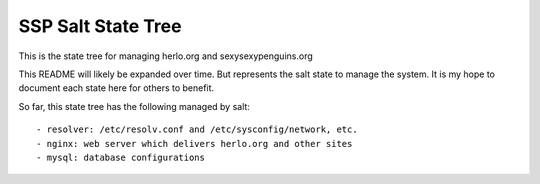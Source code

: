 SSP Salt State Tree
===================

This is the state tree for managing herlo.org and sexysexypenguins.org

This README will likely be expanded over time. But represents the 
salt state to manage the system. It is my hope to document each
state here for others to benefit. 

So far, this state tree has the following managed by salt::

- resolver: /etc/resolv.conf and /etc/sysconfig/network, etc.
- nginx: web server which delivers herlo.org and other sites
- mysql: database configurations


